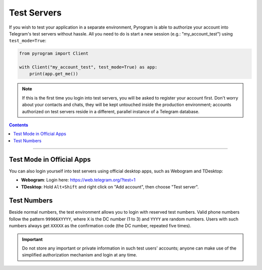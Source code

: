 Test Servers
============

If you wish to test your application in a separate environment, Pyrogram is able to authorize your account into
Telegram's test servers without hassle. All you need to do is start a new session (e.g.: "my_account_test") using
``test_mode=True``:

.. code-block:: python

    from pyrogram import Client

    with Client("my_account_test", test_mode=True) as app:
        print(app.get_me())

.. note::

    If this is the first time you login into test servers, you will be asked to register your account first.
    Don't worry about your contacts and chats, they will be kept untouched inside the production environment;
    accounts authorized on test servers reside in a different, parallel instance of a Telegram database.

.. contents:: Contents
    :backlinks: none
    :local:

-----

Test Mode in Official Apps
--------------------------

You can also login yourself into test servers using official desktop apps, such as Webogram and TDesktop:

- **Webogram**: Login here: https://web.telegram.org/?test=1
- **TDesktop**: Hold ``Alt+Shift`` and right click on "Add account", then choose "Test server".

Test Numbers
------------

Beside normal numbers, the test environment allows you to login with reserved test numbers.
Valid phone numbers follow the pattern ``99966XYYYY``, where ``X`` is the DC number (1 to 3) and ``YYYY`` are random
numbers. Users with such numbers always get ``XXXXX`` as the confirmation code (the DC number, repeated five times).

.. important::

    Do not store any important or private information in such test users' accounts; anyone can make use of the
    simplified authorization mechanism and login at any time.
